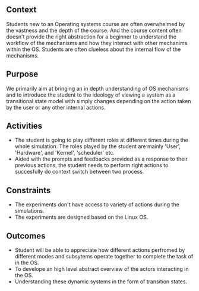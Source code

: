 ** Context
Students new to an Operating systems course are often overwhelmed by the vastness and the depth of the course. And the course content often doesn't provide the right abstraction for a beginner to understand the workflow of the mechanisms and how they interact with other mechanims within the OS. Students are often clueless about the internal flow of the mechanisms.

** Purpose
We primarily aim at bringing an in depth understanding of OS mechanisms and to introduce the student to the ideology of viewing a system as a transitional state model with simply changes depending on the action taken by the user or any other internal actions.

** Activities
- The student is going to play different roles at different times during the whole simulation. The roles played by the student are mainly 'User', 'Hardware', and 'Kernel', 'scheduler' etc.
- Aided with the prompts and feedbacks provided as a response to their previous actions, the student needs to perform right actions to succesfully do context switch between two process.

** Constraints
- The experiments don't have access to variety of actions during the simulations.
- The experiments are designed based on the Linux OS.

** Outcomes
- Student will be able to appreciate how different actions perfromed by different modes and subsytems operate together to complete the task of in the OS.
- To develope an high level abstract overview of the actors interacting in the OS.
- Understanding these dynamic systems in the form of transition states.
